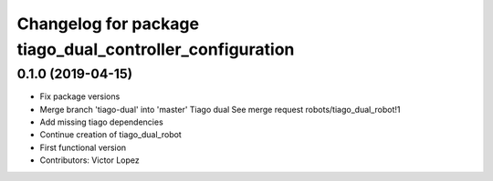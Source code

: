 ^^^^^^^^^^^^^^^^^^^^^^^^^^^^^^^^^^^^^^^^^^^^^^^^^^^^^^^^^
Changelog for package tiago_dual_controller_configuration
^^^^^^^^^^^^^^^^^^^^^^^^^^^^^^^^^^^^^^^^^^^^^^^^^^^^^^^^^

0.1.0 (2019-04-15)
------------------
* Fix package versions
* Merge branch 'tiago-dual' into 'master'
  Tiago dual
  See merge request robots/tiago_dual_robot!1
* Add missing tiago dependencies
* Continue creation of tiago_dual_robot
* First functional version
* Contributors: Victor Lopez
